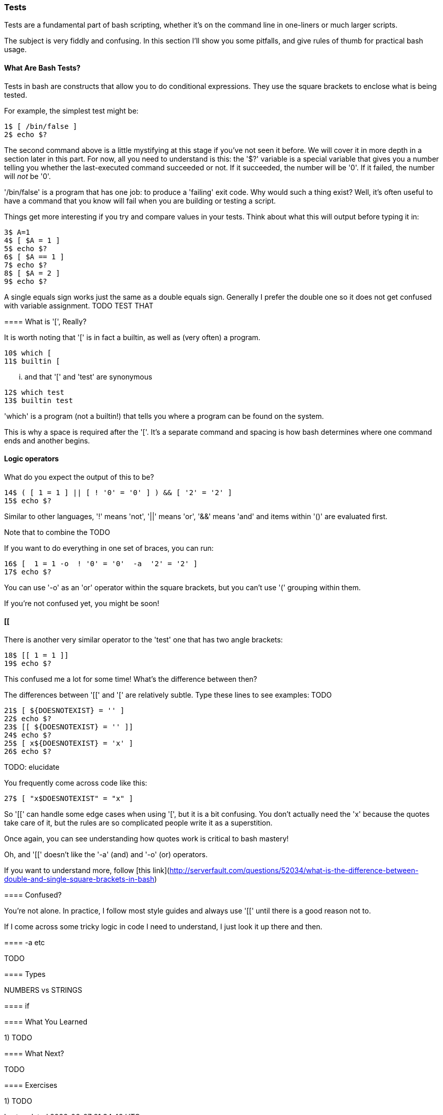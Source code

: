 === Tests

Tests are a fundamental part of bash scripting, whether it's on the command line in one-liners or much larger scripts.

The subject is very fiddly and confusing. In this section I'll show you some pitfalls, and give rules of thumb for practical bash usage.

==== What Are Bash Tests?

Tests in bash are constructs that allow you to do conditional expressions. They use the square brackets to enclose what is being tested.

For example, the simplest test might be:

----
1$ [ /bin/false ]
2$ echo $?
----

====
The second command above is a little mystifying at this stage if you've not seen it before. We will cover it in more depth in a section later in this part. For now, all you need to understand is this: the '$?' variable is a special variable that gives you a number telling you whether the last-executed command succeeded or not. If it succeeded, the number will be '0'. If it failed, the number will _not_ be '0'.

'/bin/false' is a program that has one job: to produce a 'failing' exit code. Why would such a thing exist? Well, it's often useful to have a command that you know will fail when you are building or testing a script.

Things get more interesting if you try and compare values in your tests. Think about what this will output before typing it in:

----
3$ A=1
4$ [ $A = 1 ]
5$ echo $?
6$ [ $A == 1 ]
7$ echo $?
8$ [ $A = 2 ]
9$ echo $?
----

A single equals sign works just the same as a double equals sign. Generally I prefer the double one so it does not get confused with variable assignment. TODO TEST THAT

==== What is '[', Really?

It is worth noting that '[' is in fact a builtin, as well as (very often) a program.

----
10$ which [
11$ builtin [
----

... and that '[' and 'test' are synonymous

----
12$ which test
13$ builtin test
----

====
'which' is a program (not a builtin!) that tells you where a program can be found on the system.

This is why a space is required after the '['. It's a separate command and spacing is how bash determines where one command ends and another begins.

==== Logic operators

What do you expect the output of this to be?

----
14$ ( [ 1 = 1 ] || [ ! '0' = '0' ] ) && [ '2' = '2' ]
15$ echo $?
----

Similar to other languages, '!' means 'not', '||' means 'or', '&&' means 'and' and items within '()' are evaluated first.

Note that to combine the  TODO

If you want to do everything in one set of braces, you can run:

----
16$ [  1 = 1 -o  ! '0' = '0'  -a  '2' = '2' ]
17$ echo $?
----

You can use '-o' as an 'or' operator within the square brackets, but you can't use '(' grouping within them.

If you're not confused yet, you might be soon!

==== [[

There is another very similar operator to the 'test' one that has two angle brackets:

----
18$ [[ 1 = 1 ]]
19$ echo $?
----

This confused me a lot for some time! What's the difference between then?

The differences between '[[' and '[' are relatively subtle. Type these lines to see examples: TODO

----
21$ [ ${DOESNOTEXIST} = '' ]
22$ echo $?
23$ [[ ${DOESNOTEXIST} = '' ]]
24$ echo $?
25$ [ x${DOESNOTEXIST} = 'x' ]
26$ echo $?
----

TODO: elucidate

You frequently come across code like this:

----
27$ [ "x$DOESNOTEXIST" = "x" ]
----

So '[[' can handle some edge cases when using '[', but it is a bit confusing. You don't actually need the 'x' because the quotes take care of it, but the rules are so complicated people write it as a superstition.

Once again, you can see understanding how quotes work is critical to bash mastery!

Oh, and '[[' doesn't like the '-a' (and) and '-o' (or) operators.

====
If you want to understand more, follow [this link](http://serverfault.com/questions/52034/what-is-the-difference-between-double-and-single-square-brackets-in-bash)


==== Confused?

You're not alone. In practice, I follow most style guides and always use '[[' until there is a good reason not to.

If I come across some tricky logic in code I need to understand, I just look it up there and then.

==== -a etc

TODO

==== Types

NUMBERS vs STRINGS

==== if


==== What You Learned

1) TODO

==== What Next?                                                                                                                                             
                                                                                                                                                            
TODO

==== Exercises

1) TODO
